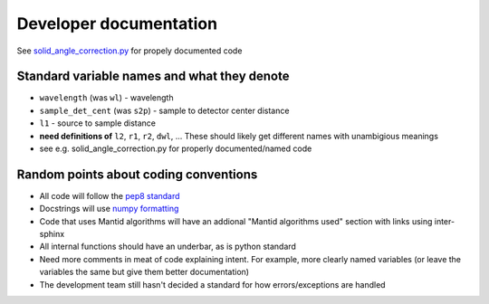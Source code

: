 =======================
Developer documentation
=======================

See `solid_angle_correction.py <drtsans/solid_angle_correction.py>`_ for propely documented code

--------------------------------------------
Standard variable names and what they denote
--------------------------------------------
* ``wavelength`` (was ``wl``) - wavelength
* ``sample_det_cent`` (was ``s2p``) - sample to detector center distance
* ``l1`` - source to sample distance
* **need definitions of** ``l2``, ``r1``, ``r2``, ``dwl``, ... These should likely get different names with unambigious meanings
* see e.g. solid_angle_correction.py for properly documented/named code


--------------------------------------
Random points about coding conventions
--------------------------------------

* All code will follow the `pep8 standard <https://www.python.org/dev/peps/pep-0008/>`_
* Docstrings will use `numpy formatting <https://numpydoc.readthedocs.io/en/latest/format.html>`_
* Code that uses Mantid algorithms will have an addional "Mantid algorithms used" section with links using inter-sphinx
* All internal functions should have an underbar, as is python standard
* Need more comments in meat of code explaining intent. For example, more clearly named variables (or leave the variables the same but give them better documentation)
* The development team still hasn't decided a standard for how errors/exceptions are handled
